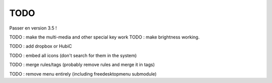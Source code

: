 TODO
====

Passer en version 3.5 !

TODO : make the multi-media and other special key work
TODO :  make brightness working.

TODO : add dropbox or HubiC

TODO : embed all icons (don't search for them in the system)

TODO : merge rules/tags (probably remove rules and merge it in tags)

TODO : remove menu entirely (including freedesktopmenu submodule)


